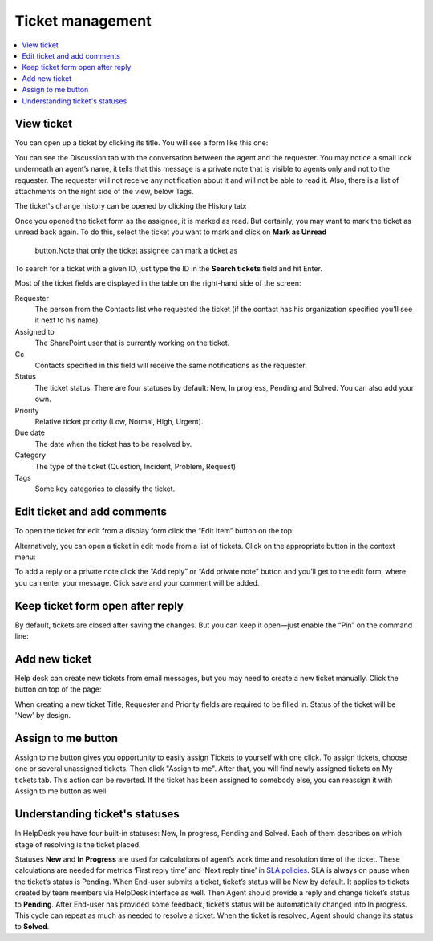 Ticket management
=================

.. contents::
   :local:
   :depth: 2

View ticket
-----------

You can open up a ticket by clicking its title. You will see a form like this one:

|view-ticket-form|

You can see the Discussion tab with the conversation between the agent and
the requester. You may notice a small lock underneath an agent’s name, it
tells that this message is a private note that is visible to agents only
and not to the requester. The requester will not receive any
notification about it and will not be able to read it. Also, there is a
list of attachments on the right side of the view, below Tags.

The ticket's change history can be opened by clicking the History tab:

|history-tab|

Once you opened the ticket form as the assignee, it is marked as read.
But certainly, you may want to mark the ticket as unread back again. 
To do this, select the ticket you want to mark and click on **Mark as Unread** 
 button.Note that only the ticket assignee can mark a ticket as

|unread-button|

To search for a ticket with a given ID, just type the ID in the **Search tickets** field and hit Enter. 

|search|

Most of the ticket fields are displayed in the table on the right-hand side of the screen:

Requester
   The person from the Contacts list who requested the ticket
   (if the contact has his organization specified you’ll see it next to
   his name).

Assigned to
   The SharePoint user that is currently working on the
   ticket.

Cc
   Contacts specified in this field will receive the
   same notifications as the requester.

Status
   The ticket status. There are four statuses by default: New, In
   progress, Pending and Solved. You can also add your own.

Priority
   Relative ticket priority (Low, Normal, High, Urgent).

Due date
   The date when the ticket has to be resolved by.

Category
   The type of the ticket (Question, Incident, Problem, Request)

Tags
   Some key categories to classify the ticket.

Edit ticket and add comments
----------------------------

To open the ticket for edit from a display form click the “Edit Item”
button on the top:

|edit|

Alternatively, you can open a ticket in edit mode from a list of tickets. 
Click on the appropriate button in the context menu:

|edit-ticket-button|

To add a reply or a private note click the “Add reply” or “Add private
note” button and you’ll get to the edit form, where you can enter your
message. Click save and your comment will be added.

|ticket-edit-comment|

Keep ticket form open after reply
---------------------------------

By default, tickets are closed after saving the changes.
But you can keep it open—just enable the “Pin” on the command line:

|pin|

Add new ticket
--------------

Help desk can create new tickets from email messages, but you may
need to create a new ticket manually. Click the button on top of the page:

|new-icon|

When creating a new ticket Title, Requester and Priority fields
are required to be filled in. Status of the ticket will be 'New' by design.

|new-ticket-form|

Assign to me button
-------------------

Assign to me button gives you opportunity to easily assign Tickets to yourself with one click.
To assign tickets, choose one or several unassigned tickets. Then click "Assign to me". 
After that, you will find newly assigned tickets on My tickets tab. This action can be reverted. 
If the ticket has been assigned to somebody else, you can reassign it with Assign to me button as well.

|AssignToMe|

Understanding ticket's statuses
-------------------------------

In HelpDesk you have four built-in statuses: New, In progress, Pending and Solved. Each of them describes on 
which stage of resolving is the ticket placed.

|TicketLifecycle|

Statuses **New** and **In Progress** are used for calculations of agent’s work time and resolution time of the ticket. 
These calculations are needed for metrics ‘First reply time’ and ‘Next reply time’ in `SLA policies`_. SLA is always 
on pause when the ticket’s status is Pending.
When End-user submits a ticket, ticket’s status will be New by default. It applies to tickets created by team members 
via HelpDesk interface as well.
Then Agent should provide a reply and change ticket’s status to **Pending**. After End-user has provided some feedback, 
ticket’s status will be automatically changed into In progress. This cycle can repeat as much as needed to resolve a 
ticket.
When the ticket is resolved, Agent should change its status to **Solved**.


.. |view-ticket-form| image:: ../_static/img/online-user-guide-ticket-management-01.png
   :alt: View Ticket Form
.. |history-tab| image:: ../_static/img/online-user-guide-ticket-management-02.png
   :alt: History Tab
.. |unread-button| image:: ../_static/img/online-user-guide-ticket-management-03.png
   :alt: HelpDesk Unread button
.. |search| image:: ../_static/img/online-user-guide-ticket-management-04.png
   :alt: Search field
.. |edit| image:: ../_static/img/online-user-guide-ticket-management-05.png
   :alt: Edit Item
.. |edit-ticket-button| image:: ../_static/img/online-user-guide-ticket-management-06.png
   :alt: Edit Ticket Context
.. |ticket-edit-comment| image:: ../_static/img/online-user-guide-ticket-management-07.png
   :alt: Edit Ticket Comment
.. |new-icon| image:: ../_static/img/online-user-guide-ticket-management-08.png
   :alt: New Ticket Navigation Icon
.. |new-ticket-form| image:: ../_static/img/online-user-guide-ticket-management-09.png
   :alt: New Ticket Form
.. |AssignToMe| image:: ../_static/img/online-user-guide-ticket-management-10.png
   :alt: Assign to me button
.. |TicketLifecycle| image:: ../_static/img/ticket-cycle.png
   :alt: Ticket lifecycle
.. |pin| image:: ../_static/img/user-guide-management-pin.png
   :alt: Pin button on the command line


.. _SLA policies: https://plumsail.com/docs/help-desk-o365/v1.x/Configuration%20Guide/SLA%20policy.html
